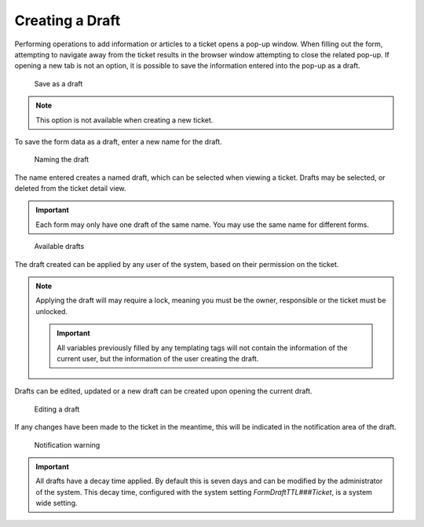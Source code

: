 .. _PageNavigation ticketviews_agentticketdraft:

Creating a Draft
################

Performing operations to add information or articles to a ticket opens a pop-up window. When filling out the form, attempting to navigate away from the ticket results in the browser window attempting to close the related pop-up. If opening a new tab is not an option, it is possible to save the information entered into the pop-up as a draft. 

.. figure:: images/save_draft_dialog.png

    Save as a draft

.. note:: 
    This option is not available when creating a new ticket.

To save the form data as a draft, enter a new name for the draft.

.. figure:: images/save_draft_dialog.PNG

   Naming the draft

The name entered creates a named draft, which can be selected when viewing a ticket. Drafts may be selected, or deleted from the ticket detail view.

.. important::

    Each form may only have one draft of the same name. You may use the same name for different forms.


.. figure:: images/drafts_widget.PNG

   Available drafts

The draft created can be applied by any user of the system, based on their permission on the ticket.

.. note:: 
    Applying the draft will may require a lock, meaning you must be the owner, responsible or the ticket must be unlocked.

    .. important:: 
        
        All variables previously filled by any templating tags will not contain the information of the current user, but the information of the user creating the draft.

Drafts can be edited, updated or a new draft can be created upon opening the current draft. 

.. figure:: images/draft_update_new_save.png

   Editing a draft

If any changes have been made to the ticket in the meantime, this will be indicated in the notification area of the draft.

.. figure:: images/draft_warning.png

   Notification warning

.. important:: 
    All drafts have a decay time applied. By default this is seven days and can be modified by the administrator of the system. This decay time, configured with the system setting `FormDraftTTL###Ticket`, is a system wide setting.

   